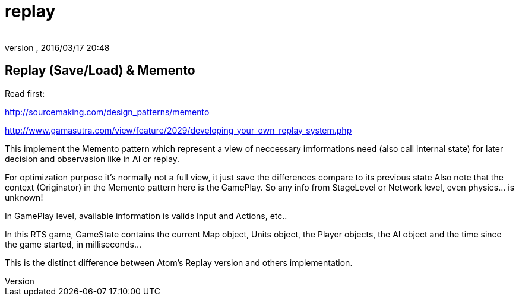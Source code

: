 = replay
:author: 
:revnumber: 
:revdate: 2016/03/17 20:48
:relfileprefix: ../../../
:imagesdir: ../../..
ifdef::env-github,env-browser[:outfilesuffix: .adoc]



== Replay (Save/Load) & Memento

Read first:

link:http://sourcemaking.com/design_patterns/memento[http://sourcemaking.com/design_patterns/memento]

link:http://www.gamasutra.com/view/feature/2029/developing_your_own_replay_system.php[http://www.gamasutra.com/view/feature/2029/developing_your_own_replay_system.php]

This implement the Memento pattern which represent a view of neccessary imformations need (also call internal state) for later decision and observasion like in AI or replay.

For optimization purpose it's normally not a full view, it just save the differences compare to its previous state 
Also note that the context (Originator) in the Memento pattern here is the GamePlay. So any info from StageLevel or Network level, even physics… is unknown! 

In GamePlay level, available information is valids Input and Actions, etc..

In this RTS game, GameState contains the current Map object, Units object, the Player objects, the AI object and the time since the game started, in milliseconds…

This is the distinct difference between Atom's Replay version and others implementation.
